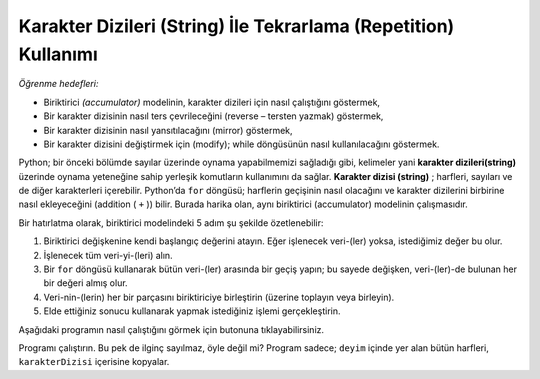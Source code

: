 ..  Copyright (C)  Mark Guzdial, Barbara Ericson, Briana Morrison
    Permission is granted to copy, distribute and/or modify this document
    under the terms of the GNU Free Documentation License, Version 1.3 or
    any later version published by the Free Software Foundation; with
    Invariant Sections being Forward, Prefaces, and Contributor List,
    no Front-Cover Texts, and no Back-Cover Texts.  A copy of the license
    is included in the section entitled "GNU Free Documentation License".
    
.. |audiobutton| image:: Figures/start-audio-tour.png
    :height: 20px
    :align: top
    :alt: audio tour button

.. 	qnum::
	:start: 1
	:prefix: csp-9-1-
	
.. highlight:: java
   :linenothreshold: 4

Karakter Dizileri (String) İle Tekrarlama (Repetition) Kullanımı
==============================

*Öğrenme hedefleri:*

- Biriktirici *(accumulator)* modelinin, karakter dizileri için nasıl çalıştığını göstermek,
- Bir karakter dizisinin nasıl ters çevrileceğini (reverse – tersten yazmak) göstermek,
- Bir karakter dizisinin nasıl yansıtılacağını (mirror) göstermek,
- Bir karakter dizisini değiştirmek için (modify); while döngüsünün nasıl kullanılacağını göstermek. 

..	index::
	single: assignment
	pair: strings; assignment

.. index::
    single: words
    single: strings
	single: for loop

Python; bir önceki bölümde sayılar üzerinde oynama yapabilmemizi sağladığı gibi, kelimeler yani **karakter dizileri(string)** üzerinde oynama yeteneğine sahip yerleşik komutların kullanımını da sağlar. **Karakter dizisi (string)** ; harfleri, sayıları ve de diğer karakterleri içerebilir. Python’da ``for`` döngüsü; harflerin geçişinin nasıl olacağını ve karakter dizilerini birbirine nasıl ekleyeceğini (addition ( ``+`` )) bilir. Burada harika olan, aynı biriktirici (accumulator) modelinin çalışmasıdır. 

.. Python already has built in the ability to play with words or **strings**, just like how we played with numbers in the last chapter.  A **string** is a collection of letters, numbers, and other characters. A Python ``for`` loop knows how to step through letters, and addition (``+``) appends strings together. What's cool is that the same accumulator pattern works.

Bir hatırlatma olarak, biriktirici modelindeki 5 adım şu şekilde özetlenebilir:

.. As a reminder, here are the five steps in the accumulator pattern.

1. Biriktirici değişkenine kendi başlangıç değerini atayın. Eğer işlenecek veri-(ler) yoksa, istediğimiz değer bu olur.
2. İşlenecek tüm veri-yi-(leri) alın.
3. Bir ``for`` döngüsü kullanarak bütün veri-(ler) arasında bir geçiş yapın; bu sayede değişken, veri-(ler)-de bulunan her  bir değeri almış olur.
4. Veri-nin-(lerin) her bir parçasını biriktiriciye birleştirin (üzerine toplayın veya birleyin).
5. Elde ettiğiniz sonucu kullanarak yapmak istediğiniz işlemi gerçekleştirin.


.. 1. Set the accumulator variable to its initial value.  This is the value we want if there is no data to be processed.
.. 2. Get all the data to be processed.
.. 3. Step through all the data using a ``for`` loop so that the variable takes on each value in the data.
.. 4. Combine each *piece* of the data into the accumulator.
.. 5. Do something with the result.


Aşağıdaki programın nasıl çalıştığını görmek için |audiobutton| butonuna tıklayabilirsiniz.

.. activecode:: Copy_Words
    :tour_1: "Lines of code"; 2: strR1-line2; 4: strR1-line4; 6: strR1-line6; 8: strR1-line8; 10: strR1-line10;

    # ADIM 1: BİRİKTİRİCİYİ BAŞLATIN (BAŞLANGIÇ DEĞERİNE ATAYIN) 
    karakterDizisi = ""
    # ADIM 2: VERİ-Yİ-(LERİ) ALIN
    deyim = "Ağaç yaş iken eğilir."
    # ADIM 3: VERİ-(LER) ARASINDA GEÇİŞ
    for harf in deyim:
    	# ADIM 4: BİRİKTİRME İŞLEMİ
    	karakterDizisi = karakterDizisi + harf
    # ADIM 5: İŞLEMİN SONUCU
    print(karakterDizisi)

Programı çalıştırın. Bu pek de ilginç sayılmaz, öyle değil mi? Program sadece; ``deyim`` içinde yer alan bütün harfleri, ``karakterDizisi`` içerisine kopyalar.


.. Be sure to press the |audiobutton| to get an explanation for how this program works.

.. Copy_Words
..    :tour_1: "Lines of code"; 2: strR1-line2; 4: strR1-line4; 6: strR1-line6; 8: strR1-line8; 10: strR1-line10;

 ..  # STEP 1: INITIALIZE ACCUMULATOR 
  ..  newString = ""
 ..   # STEP 2: GET DATA
 ..   phrase = "Rubber baby buggy bumpers."
 ..   # STEP 3: LOOP THROUGH THE DATA
 ..   for letter in phrase:
 ..   	# STEP 4: ACCUMULATE
 ..   	newString = newString + letter
 ..   # STEP 5: PROCESS RESULT
 ..   print(newString)

.. Run this program.  Enh, not that interesting, eh?  It just copies all the letters from ``phrase`` to ``newString``.


